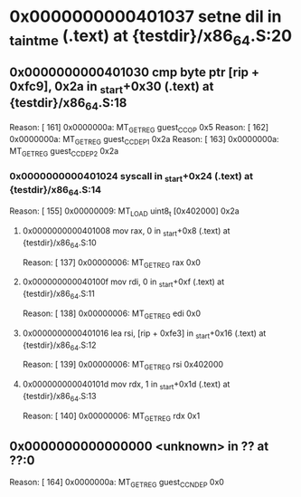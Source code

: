 #+STARTUP: indent
* <<InsnInTrace:10>> 0x0000000000401037 setne dil in _taintme (.text) at {testdir}/x86_64.S:20
** <<InsnInTrace:9>> 0x0000000000401030 cmp byte ptr [rip + 0xfc9], 0x2a in _start+0x30 (.text) at {testdir}/x86_64.S:18
Reason: [       161] 0x0000000a: MT_GET_REG guest_CC_OP 0x5
Reason: [       162] 0x0000000a: MT_GET_REG guest_CC_DEP1 0x2a
Reason: [       163] 0x0000000a: MT_GET_REG guest_CC_DEP2 0x2a
*** <<InsnInTrace:6>> 0x0000000000401024 syscall  in _start+0x24 (.text) at {testdir}/x86_64.S:14
Reason: [       155] 0x00000009: MT_LOAD uint8_t [0x402000] 0x2a
**** <<InsnInTrace:2>> 0x0000000000401008 mov rax, 0 in _start+0x8 (.text) at {testdir}/x86_64.S:10
Reason: [       137] 0x00000006: MT_GET_REG rax 0x0
**** <<InsnInTrace:3>> 0x000000000040100f mov rdi, 0 in _start+0xf (.text) at {testdir}/x86_64.S:11
Reason: [       138] 0x00000006: MT_GET_REG edi 0x0
**** <<InsnInTrace:4>> 0x0000000000401016 lea rsi, [rip + 0xfe3] in _start+0x16 (.text) at {testdir}/x86_64.S:12
Reason: [       139] 0x00000006: MT_GET_REG rsi 0x402000
**** <<InsnInTrace:5>> 0x000000000040101d mov rdx, 1 in _start+0x1d (.text) at {testdir}/x86_64.S:13
Reason: [       140] 0x00000006: MT_GET_REG rdx 0x1
** <<InsnInTrace:0>> 0x0000000000000000 <unknown> in ?? at ??:0
Reason: [       164] 0x0000000a: MT_GET_REG guest_CC_NDEP 0x0
